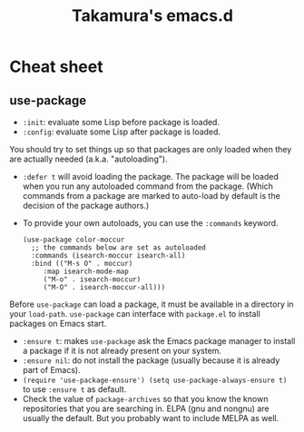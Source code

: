 #+TITLE: Takamura's emacs.d

* Cheat sheet
** use-package
- ~:init~: evaluate some Lisp before package is loaded.
- ~:config~: evaluate some Lisp after package is loaded.

You should try to set things up so that packages are only loaded when
they are actually needed (a.k.a. "autoloading").

- ~:defer t~ will avoid loading the package. The package will be
  loaded when you run any autoloaded command from the package. (Which
  commands from a package are marked to auto-load by default is the
  decision of the package authors.)
- To provide your own autoloads, you can use the ~:commands~ keyword.

  #+BEGIN_SRC elisp
    (use-package color-moccur
      ;; the commands below are set as autoloaded
      :commands (isearch-moccur isearch-all)
      :bind (("M-s O" . moccur)
    	 :map isearch-mode-map
    	 ("M-o" . isearch-moccur)
    	 ("M-O" . isearch-moccur-all)))
  #+END_SRC


Before ~use-package~ can load a package, it must be available in a
directory in your ~load-path~. ~use-package~ can interface with
~package.el~ to install packages on Emacs start.

- ~:ensure t~: makes ~use-package~ ask the Emacs package manager to
  install a package if it is not already present on your system.
- ~:ensure nil~: do not install the package (usually because it is
  already part of Emacs).
- ~(require 'use-package-ensure') (setq use-package-always-ensure t)~
  to use ~:ensure t~ as default.
- Check the value of ~package-archives~ so that you know the known
  repositories that you are searching in. ELPA (gnu and nongnu) are
  usually the default. But you probably want to include MELPA as well.
